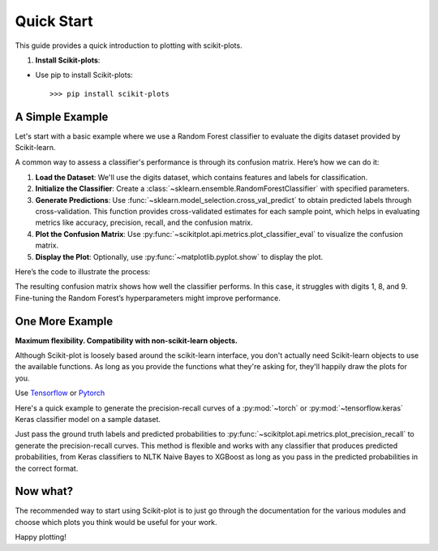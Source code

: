 .. _quick_start:

.. title:: scikit-plots: Machine Learning Visualization with Python

===========
Quick Start
===========

This guide provides a quick introduction to plotting with scikit-plots.

1. **Install Scikit-plots**:

- Use pip to install Scikit-plots::

    >>> pip install scikit-plots


A Simple Example
----------------

Let's start with a basic example where we use a Random Forest classifier to evaluate the digits dataset provided by Scikit-learn.

A common way to assess a classifier's performance is through its confusion matrix. Here’s how we can do it:

1. **Load the Dataset**: 
   We'll use the digits dataset, which contains features and labels for classification.
   
2. **Initialize the Classifier**: 
   Create a :class:`~sklearn.ensemble.RandomForestClassifier` with specified parameters.
   
3. **Generate Predictions**: 
   Use :func:`~sklearn.model_selection.cross_val_predict` to obtain predicted labels through cross-validation. This function provides cross-validated estimates for each sample point, which helps in evaluating metrics like accuracy, precision, recall, and the confusion matrix.

4. **Plot the Confusion Matrix**: 
   Use :py:func:`~scikitplot.api.metrics.plot_classifier_eval` to visualize the confusion matrix.

5. **Display the Plot**: 
   Optionally, use :py:func:`~matplotlib.pyplot.show` to display the plot.

Here’s the code to illustrate the process:

.. plot::
    :context: close-figs
    :align: center
    
    >>> from sklearn.datasets import load_digits
    >>> X, y = load_digits(return_X_y=True)
    >>> 
    >>> from sklearn.ensemble import RandomForestClassifier
    >>> clf = RandomForestClassifier(n_estimators=5, max_depth=5, random_state=1)
    >>> 
    >>> from sklearn.model_selection import cross_val_predict
    >>> y_pred = cross_val_predict(clf, X, y)
    >>> 
    >>> import scikitplot as skplt
    >>> fig1 = skplt.metrics.plot_classifier_eval(
    >>>     y, y_pred,
    >>>     labels=np.unique(y),
    >>>     figsize=(8, 3.2),
    >>>     title='Confusion Matrix'
    >>> );

The resulting confusion matrix shows how well the classifier performs. In this case, it struggles with digits 1, 8, and 9. Fine-tuning the Random Forest’s hyperparameters might improve performance.


One More Example
----------------

**Maximum flexibility. Compatibility with non-scikit-learn objects.**

Although Scikit-plot is loosely based around the scikit-learn interface, you don't actually need Scikit-learn objects to use the available functions. As long as you provide the functions what they're asking for, they'll happily draw the plots for you.

Use `Tensorflow <https://www.tensorflow.org>`_ or `Pytorch <https://pytorch.org>`_

Here's a quick example to generate the precision-recall curves of a :py:mod:`~torch` or :py:mod:`~tensorflow.keras` Keras classifier model on a sample dataset.

.. plot::
    :context: close-figs
    :align: center
    
    >>> import os; os.environ['TF_CPP_MIN_LOG_LEVEL'] = '3'  # or any {'0', '1', '2'}
    >>> import numpy as np
    >>> import tensorflow as tf
    >>> from sklearn.datasets import load_digits
    >>> from sklearn.model_selection import train_test_split
    >>> import matplotlib.pyplot as plt
    >>> import scikitplot as skplt
    >>> 
    >>> # Load the digits dataset
    >>> X, y = load_digits(return_X_y=True)
    >>> 
    >>> # Split the dataset into training and validation sets
    >>> X_train, X_val, y_train, y_val = train_test_split(X, y, test_size=0.3, random_state=1)
    >>> 
    >>> # Convert labels to one-hot encoding
    >>> Y_train = tf.keras.utils.to_categorical(y_train)
    >>> Y_val = tf.keras.utils.to_categorical(y_val)
    >>> 
    >>> # Define a simple TensorFlow model
    >>> model = tf.keras.Sequential([
    >>>     tf.keras.layers.Input(shape=(X_train.shape[1],)),
    >>>     tf.keras.layers.Dense(64, activation='relu'),
    >>>     tf.keras.layers.Dense(32, activation='relu'),
    >>>     tf.keras.layers.Dense(10, activation='softmax')
    >>> ])
    >>> 
    >>> # Compile the model
    >>> model.compile(optimizer='adam',
    >>>               loss='categorical_crossentropy',
    >>>               metrics=['accuracy'])
    >>> 
    >>> # Train the model
    >>> model.fit(
    >>>     X_train, Y_train,
    >>>     batch_size=64,
    >>>     epochs=10,
    >>>     validation_data=(X_val, Y_val),
    >>>     verbose=0
    >>> )
    >>> 
    >>> # Predict probabilities on the validation set
    >>> y_probas = model.predict(X_val)
    >>> 
    >>> # Plot precision-recall curves
    >>> skplt.metrics.plot_precision_recall(y_val, y_probas)
    >>> plt.show()


Just pass the ground truth labels and predicted probabilities to
:py:func:`~scikitplot.api.metrics.plot_precision_recall` to generate the precision-recall curves.
This method is flexible and works with any classifier that produces predicted probabilities,
from Keras classifiers to NLTK Naive Bayes to XGBoost as long as you pass in the predicted probabilities
in the correct format.


Now what?
---------

The recommended way to start using Scikit-plot is to just go through the documentation for the various modules and choose which plots you think would be useful for your work.

Happy plotting!